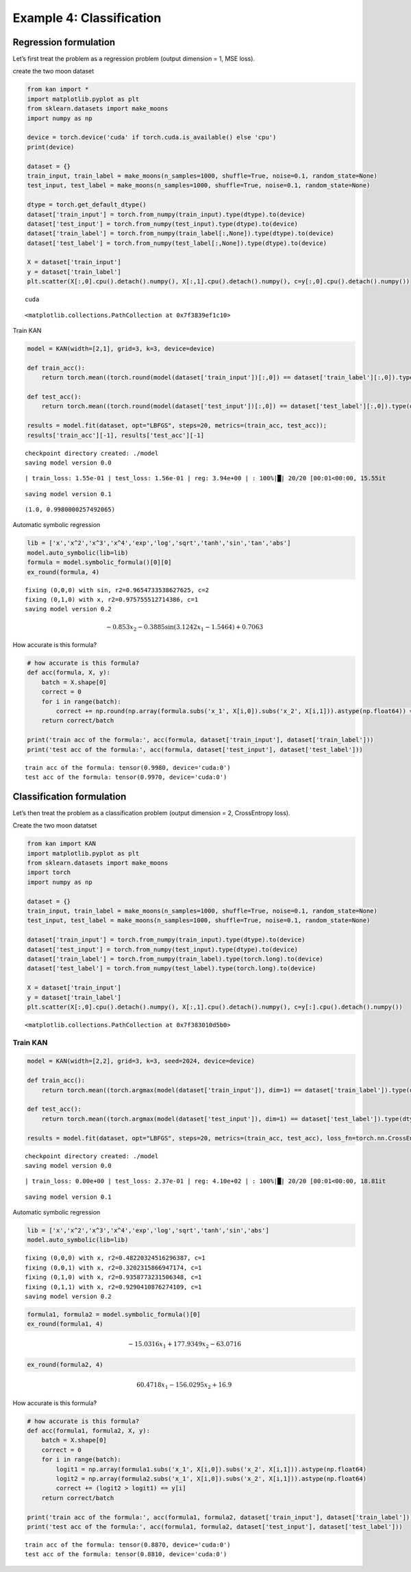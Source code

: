 Example 4: Classification
=========================

Regression formulation
----------------------

Let’s first treat the problem as a regression problem (output dimension
= 1, MSE loss).

create the two moon dataset

.. code:: ipython3

    from kan import *
    import matplotlib.pyplot as plt
    from sklearn.datasets import make_moons
    import numpy as np
    
    device = torch.device('cuda' if torch.cuda.is_available() else 'cpu')
    print(device)
    
    dataset = {}
    train_input, train_label = make_moons(n_samples=1000, shuffle=True, noise=0.1, random_state=None)
    test_input, test_label = make_moons(n_samples=1000, shuffle=True, noise=0.1, random_state=None)
    
    dtype = torch.get_default_dtype()
    dataset['train_input'] = torch.from_numpy(train_input).type(dtype).to(device)
    dataset['test_input'] = torch.from_numpy(test_input).type(dtype).to(device)
    dataset['train_label'] = torch.from_numpy(train_label[:,None]).type(dtype).to(device)
    dataset['test_label'] = torch.from_numpy(test_label[:,None]).type(dtype).to(device)
    
    X = dataset['train_input']
    y = dataset['train_label']
    plt.scatter(X[:,0].cpu().detach().numpy(), X[:,1].cpu().detach().numpy(), c=y[:,0].cpu().detach().numpy())


.. parsed-literal::

    cuda




.. parsed-literal::

    <matplotlib.collections.PathCollection at 0x7f3839ef1c10>




.. image:: Example_4_classfication_files/Example_4_classfication_3_2.png


Train KAN

.. code:: ipython3

    model = KAN(width=[2,1], grid=3, k=3, device=device)
    
    def train_acc():
        return torch.mean((torch.round(model(dataset['train_input'])[:,0]) == dataset['train_label'][:,0]).type(dtype))
    
    def test_acc():
        return torch.mean((torch.round(model(dataset['test_input'])[:,0]) == dataset['test_label'][:,0]).type(dtype))
    
    results = model.fit(dataset, opt="LBFGS", steps=20, metrics=(train_acc, test_acc));
    results['train_acc'][-1], results['test_acc'][-1]


.. parsed-literal::

    checkpoint directory created: ./model
    saving model version 0.0


.. parsed-literal::

    | train_loss: 1.55e-01 | test_loss: 1.56e-01 | reg: 3.94e+00 | : 100%|█| 20/20 [00:01<00:00, 15.55it

.. parsed-literal::

    saving model version 0.1


.. parsed-literal::

    




.. parsed-literal::

    (1.0, 0.9980000257492065)



Automatic symbolic regression

.. code:: ipython3

    lib = ['x','x^2','x^3','x^4','exp','log','sqrt','tanh','sin','tan','abs']
    model.auto_symbolic(lib=lib)
    formula = model.symbolic_formula()[0][0]
    ex_round(formula, 4)


.. parsed-literal::

    fixing (0,0,0) with sin, r2=0.9654733538627625, c=2
    fixing (0,1,0) with x, r2=0.975755512714386, c=1
    saving model version 0.2




.. math::

    \displaystyle - 0.853 x_{2} - 0.3885 \sin{\left(3.1242 x_{1} - 1.5464 \right)} + 0.7063



How accurate is this formula?

.. code:: ipython3

    # how accurate is this formula?
    def acc(formula, X, y):
        batch = X.shape[0]
        correct = 0
        for i in range(batch):
            correct += np.round(np.array(formula.subs('x_1', X[i,0]).subs('x_2', X[i,1])).astype(np.float64)) == y[i,0]
        return correct/batch
    
    print('train acc of the formula:', acc(formula, dataset['train_input'], dataset['train_label']))
    print('test acc of the formula:', acc(formula, dataset['test_input'], dataset['test_label']))


.. parsed-literal::

    train acc of the formula: tensor(0.9980, device='cuda:0')
    test acc of the formula: tensor(0.9970, device='cuda:0')


Classification formulation
--------------------------

Let’s then treat the problem as a classification problem (output
dimension = 2, CrossEntropy loss).

Create the two moon datatset

.. code:: ipython3

    from kan import KAN
    import matplotlib.pyplot as plt
    from sklearn.datasets import make_moons
    import torch
    import numpy as np
    
    dataset = {}
    train_input, train_label = make_moons(n_samples=1000, shuffle=True, noise=0.1, random_state=None)
    test_input, test_label = make_moons(n_samples=1000, shuffle=True, noise=0.1, random_state=None)
    
    dataset['train_input'] = torch.from_numpy(train_input).type(dtype).to(device)
    dataset['test_input'] = torch.from_numpy(test_input).type(dtype).to(device)
    dataset['train_label'] = torch.from_numpy(train_label).type(torch.long).to(device)
    dataset['test_label'] = torch.from_numpy(test_label).type(torch.long).to(device)
    
    X = dataset['train_input']
    y = dataset['train_label']
    plt.scatter(X[:,0].cpu().detach().numpy(), X[:,1].cpu().detach().numpy(), c=y[:].cpu().detach().numpy())




.. parsed-literal::

    <matplotlib.collections.PathCollection at 0x7f383010d5b0>




.. image:: Example_4_classfication_files/Example_4_classfication_12_1.png


Train KAN
~~~~~~~~~

.. code:: ipython3

    model = KAN(width=[2,2], grid=3, k=3, seed=2024, device=device)
    
    def train_acc():
        return torch.mean((torch.argmax(model(dataset['train_input']), dim=1) == dataset['train_label']).type(dtype))
    
    def test_acc():
        return torch.mean((torch.argmax(model(dataset['test_input']), dim=1) == dataset['test_label']).type(dtype))
    
    results = model.fit(dataset, opt="LBFGS", steps=20, metrics=(train_acc, test_acc), loss_fn=torch.nn.CrossEntropyLoss());


.. parsed-literal::

    checkpoint directory created: ./model
    saving model version 0.0


.. parsed-literal::

    | train_loss: 0.00e+00 | test_loss: 2.37e-01 | reg: 4.10e+02 | : 100%|█| 20/20 [00:01<00:00, 18.81it

.. parsed-literal::

    saving model version 0.1


.. parsed-literal::

    


Automatic symbolic regression

.. code:: ipython3

    lib = ['x','x^2','x^3','x^4','exp','log','sqrt','tanh','sin','abs']
    model.auto_symbolic(lib=lib)


.. parsed-literal::

    fixing (0,0,0) with x, r2=0.48220324516296387, c=1
    fixing (0,0,1) with x, r2=0.3202315866947174, c=1
    fixing (0,1,0) with x, r2=0.9358773231506348, c=1
    fixing (0,1,1) with x, r2=0.9290410876274109, c=1
    saving model version 0.2


.. code:: ipython3

    formula1, formula2 = model.symbolic_formula()[0]
    ex_round(formula1, 4)




.. math::

    \displaystyle - 15.0316 x_{1} + 177.9349 x_{2} - 63.0716



.. code:: ipython3

    ex_round(formula2, 4)




.. math::

    \displaystyle 60.4718 x_{1} - 156.0295 x_{2} + 16.9



How accurate is this formula?

.. code:: ipython3

    # how accurate is this formula?
    def acc(formula1, formula2, X, y):
        batch = X.shape[0]
        correct = 0
        for i in range(batch):
            logit1 = np.array(formula1.subs('x_1', X[i,0]).subs('x_2', X[i,1])).astype(np.float64)
            logit2 = np.array(formula2.subs('x_1', X[i,0]).subs('x_2', X[i,1])).astype(np.float64)
            correct += (logit2 > logit1) == y[i]
        return correct/batch
    
    print('train acc of the formula:', acc(formula1, formula2, dataset['train_input'], dataset['train_label']))
    print('test acc of the formula:', acc(formula1, formula2, dataset['test_input'], dataset['test_label']))


.. parsed-literal::

    train acc of the formula: tensor(0.8870, device='cuda:0')
    test acc of the formula: tensor(0.8810, device='cuda:0')


